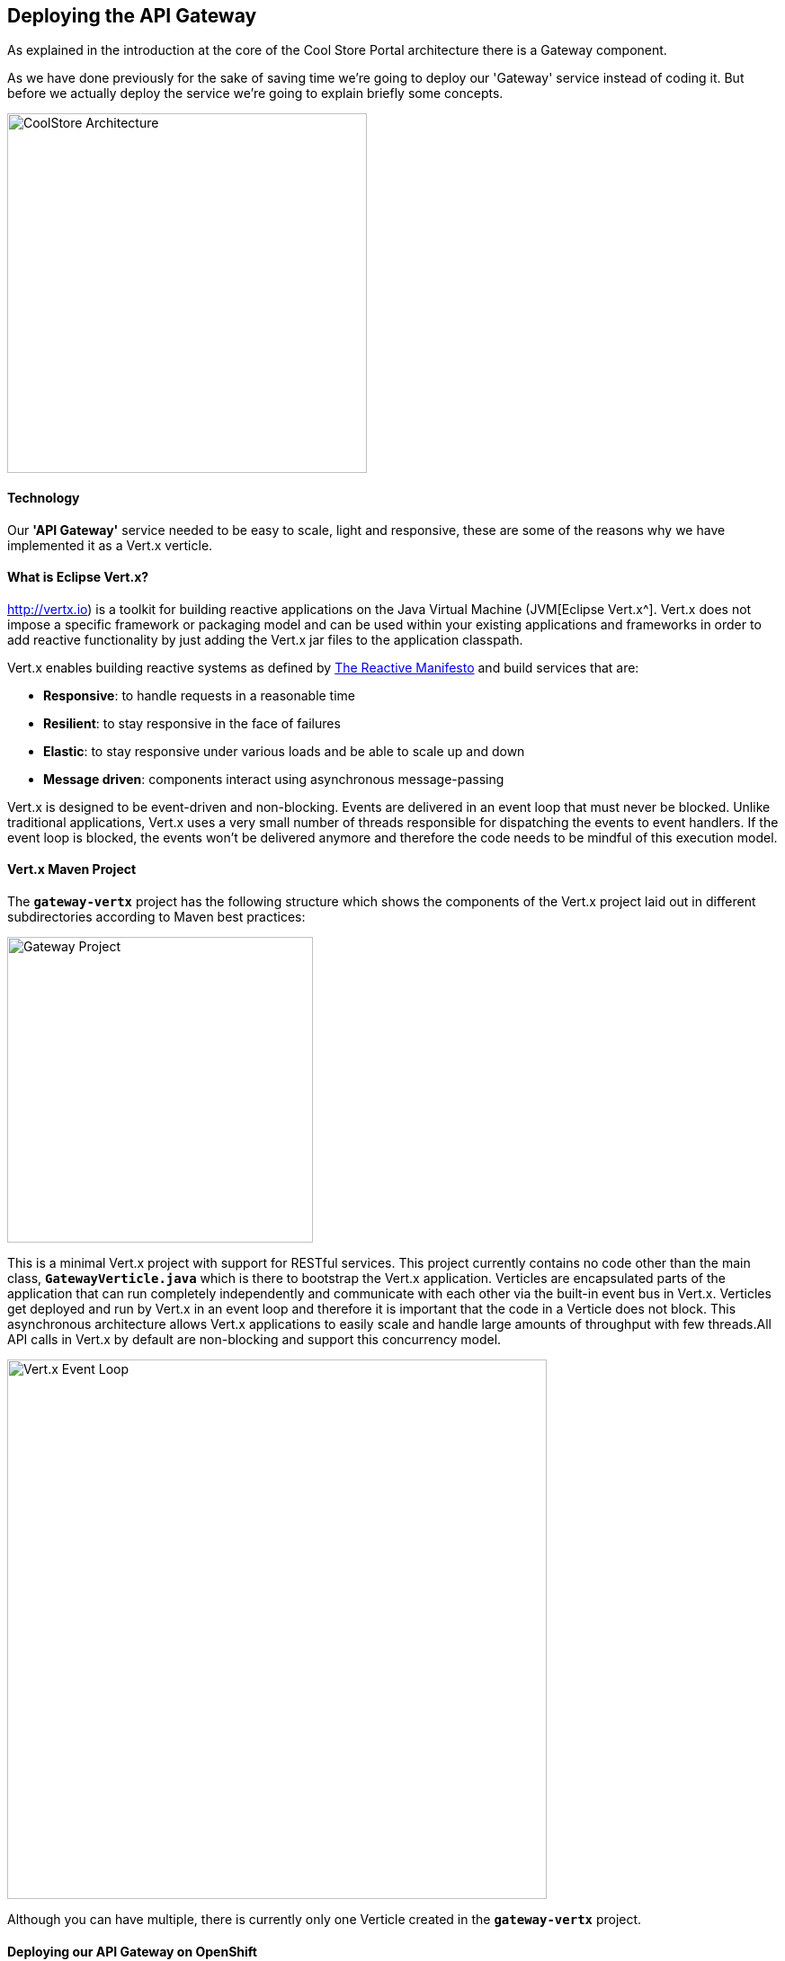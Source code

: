 ## Deploying the API Gateway

As explained in the introduction at the core of the Cool Store Portal architecture there is a Gateway component.

As we have done previously for the sake of saving time we're going to deploy our 'Gateway' service instead of coding it. But before we actually deploy the service we're going to explain briefly some concepts.

image:{% image_path coolstore-arch-gateway-vertx.png %}[CoolStore Architecture,400]

#### Technology

Our **'API Gateway'** service needed to be easy to scale, light and responsive, these are some of the reasons why we have implemented it as a Vert.x verticle.

#### What is Eclipse Vert.x?

http://vertx.io) is a toolkit for building reactive applications on the Java Virtual Machine (JVM[Eclipse Vert.x^]. Vert.x does not impose a specific framework or packaging model and can be used within your existing applications and frameworks in order to add reactive functionality by just adding the Vert.x jar files to the application classpath.

Vert.x enables building reactive systems as defined by http://www.reactivemanifesto.org[The Reactive Manifesto^] and build 
services that are:

* *Responsive*: to handle requests in a reasonable time
* *Resilient*: to stay responsive in the face of failures
* *Elastic*: to stay responsive under various loads and be able to scale up and down
* *Message driven*: components interact using asynchronous message-passing

Vert.x is designed to be event-driven and non-blocking. Events are delivered in an event loop that must never be blocked. Unlike traditional applications, Vert.x uses a very small number of threads responsible for dispatching the events to event handlers. If the event loop is blocked, the events won’t be delivered anymore and therefore the code needs to be mindful of this execution model.

#### Vert.x Maven Project 

The `*gateway-vertx*` project has the following structure which shows the components of the Vert.x project laid out in different subdirectories according to Maven best practices:

image:{% image_path vertx-gateway-project.png %}[Gateway Project,340]

This is a minimal Vert.x project with support for RESTful services. This project currently contains no code other than the main class, `*GatewayVerticle.java*` which is there to bootstrap the Vert.x application. Verticles are encapsulated parts of the application that can run completely independently and communicate with each other via the built-in event bus in Vert.x. Verticles get deployed and run by Vert.x in an event loop and therefore it  is important that the code in a Verticle does not block. This asynchronous architecture allows Vert.x applications to easily scale and handle large amounts of throughput with few threads.All API calls in Vert.x by default are non-blocking and support this concurrency model.

image:{% image_path vertx-event-loop.png %}[Vert.x Event Loop,600]

Although you can have multiple, there is currently only one Verticle created in the `*gateway-vertx*` project. 

#### Deploying our API Gateway on OpenShift

It’s time to deploy our service on OpenShift. 

The API Gateway is using http://vertx.io/docs/vertx-service-discovery/java[Vert.x service discovery^] for finding where dependent services are deployed 
and accessing their endpoints. This service discovery can seamlessly integrated with external 
service discovery mechanisms provided by OpenShift, Kubernetes, Consul, Redis, etc.

http://vertx.io/docs/vertx-service-discovery/java[Vert.x service discovery^] integrates into OpenShift service discovery via OpenShift 
REST API and imports available services to make them available to the Vert.x application. Security 
in OpenShift comes first and therefore accessing the OpenShift REST API requires the user or the 
system (Vert.x in this case) to have sufficient permissions to do so. All containers in 
OpenShift run with a `*serviceaccount*` (by default, the project `*default*` service account) which can 
be used to grant permissions for operations like accessing the OpenShift REST API. You can read 
more about service accounts in the {{OPENSHIFT_DOCS_BASE}}/dev_guide/service_accounts.html[OpenShift Documentation^] and this 
https://blog.openshift.com/understanding-service-accounts-sccs/#_service_accounts[blog post^]

Grant permission to the API Gateway to be able to access OpenShift REST API and discover services.

IMPORTANT: Make sure to replace the project name with your own unique project name

----
$ oc policy add-role-to-user view -n {{COOLSTORE_PROJECT}} -z default
----

OpenShift {{OPENSHIFT_DOCS_BASE}}/architecture/core_concepts/builds_and_image_streams.html#source-build[Source-to-Image (S2I)^] 
feature can be used to build a container image from a git repository. OpenShift S2I uses the https://access.redhat.com/documentation/en-us/red_hat_jboss_middleware_for_openshift/3/html/red_hat_java_s2i_for_openshift[supported OpenJDK container image^] to build the final container image of the 
Inventory service by building the WildFly Swam uber-jar from source code (build strategy **'Source'**), using Maven, to the OpenShift platform.

Vert.x service discovery integrates into OpenShift service discovery via OpenShift REST API and imports available services to make them available to the Vert.x application. Security in OpenShift comes first and therefore accessing the OpenShift REST API requires the user or the system (Vert.x in this case) to have sufficient permissions to do so. All containers in OpenShift run with a `*serviceaccount*` (by default, the project `*default*` service account) which can be used to grant permissions for operations like accessing the OpenShift REST API. You can read more about service accounts in the https://blog.openshift.com/understanding-service-accounts-sccs/#_service_accounts[OpenShift Documentation]({{OPENSHIFT_DOCS_BASE}}/dev_guide/service_accounts.html) and this [blog post^]

Next commands are going to deploy our API Gateway service.

* **Name:** gateway
* **S2I runtime:** redhat-openjdk18-openshift
* **Image tag:** 1.4
* **Repository:** {{LABS_GIT_REPO}}
* **Context Directory:** gateway-vertx

----
$ oc new-app redhat-openjdk18-openshift:1.4~{{LABS_GIT_REPO}} \
        --context-dir=gateway-vertx \
        --name=gateway

$ oc expose svc/gateway
----

Once this completes, your project should be up and running. You can see the expose DNS url for the Gateway service in the OpenShift Web Console or using OpenShift CLI.

----
$ oc get routes

NAME        HOST/PORT                                                  PATH      SERVICES    PORT       TERMINATION   
catalog     catalog-{{COOLSTORE_PROJECT}}-{{OPENSHIFT_USER}}.roadshow.openshiftapps.com               catalog     8080                     None
inventory   inventory-{{COOLSTORE_PROJECT}}-{{OPENSHIFT_USER}}.roadshow.openshiftapps.com             inventory   8080                     None
gateway     gateway-{{COOLSTORE_PROJECT}}-{{OPENSHIFT_USER}}.roadshow.openshiftapps.com               gateway     8080                     None
----

Copy the route url for API Gateway and verify the API Gateway service works using `*curl`:

IMPORTANT: The route urls in your project would be different from the ones in this lab guide! Use the ones from your project.

----
$ curl http://{{API_GATEWAY_ROUTE_HOST}}/api/products

[ {
  "itemId" : "329299",
  "name" : "Red Fedora",
  "desc" : "Official Red Hat Fedora",
  "price" : 34.99,
  "availability" : {
    "quantity" : 35
  }
},
...
]
----

As mentioned earlier, Vert.x built-in service discovery is integrated with OpenShift service discovery to lookup the Catalog and Inventory APIs.

Well done! You are ready to move on to the next lab.
